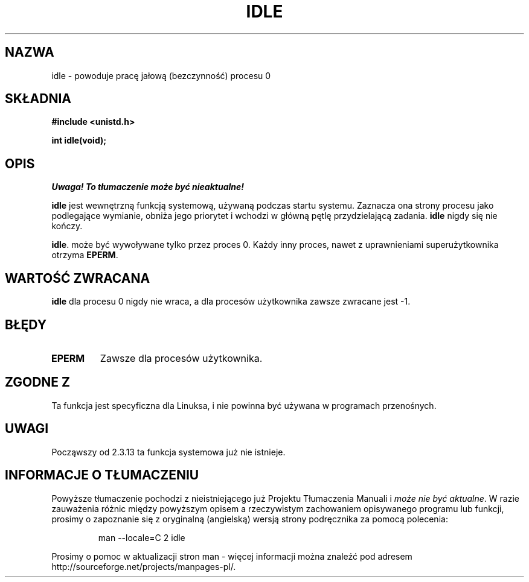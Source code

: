 .\" 1999 PTM Przemek Borys
.\" Hey Emacs! This file is -*- nroff -*- source.
.\"
.\" Copyright 1993 Rickard E. Faith (faith@cs.unc.edu)
.\" Portions extracted from linux/mm/swap.c:
.\"                Copyright (C) 1991, 1992  Linus Torvalds
.\"
.\" Permission is granted to make and distribute verbatim copies of this
.\" manual provided the copyright notice and this permission notice are
.\" preserved on all copies.
.\"
.\" Permission is granted to copy and distribute modified versions of this
.\" manual under the conditions for verbatim copying, provided that the
.\" entire resulting derived work is distributed under the terms of a
.\" permission notice identical to this one
.\" 
.\" Since the Linux kernel and libraries are constantly changing, this
.\" manual page may be incorrect or out-of-date.  The author(s) assume no
.\" responsibility for errors or omissions, or for damages resulting from
.\" the use of the information contained herein.  The author(s) may not
.\" have taken the same level of care in the production of this manual,
.\" which is licensed free of charge, as they might when working
.\" professionally.
.\" 
.\" Formatted or processed versions of this manual, if unaccompanied by
.\" the source, must acknowledge the copyright and authors of this work.
.\"
.\" Modified 21 Aug 1994 by Michael Chastain (mec@shell.portal.com):
.\"   Added text about calling restriction (new in kernel 1.1.20 I believe).
.\"   N.B. calling "idle" from user process used to hang process!
.\" Modified Thu Oct 31 14:41:15 1996 by Eric S. Raymond <esr@thyrsus.com>
.\" Translation ???
.\" Last update: A. Krzysztofowicz <ankry@mif.pg.gda.pl>, Jan 2002,
.\"              manpages 1.47
.\" "
.TH IDLE 2 1994-08-21 "Linux 1.1.46" "Podręcznik programisty Linuksa"
.SH NAZWA
idle \- powoduje pracę jałową (bezczynność) procesu 0
.SH SKŁADNIA
.B #include <unistd.h>
.sp
.B int idle(void);
.SH OPIS
\fI Uwaga! To tłumaczenie może być nieaktualne!\fP
.PP
.B idle
jest wewnętrzną funkcją systemową, używaną podczas startu systemu.
Zaznacza ona strony procesu jako podlegające wymianie, obniża jego priorytet
i wchodzi w główną pętlę przydzielającą zadania.
.B idle
nigdy się nie kończy.
.PP
.BR idle .
może być wywoływane tylko przez proces 0. Każdy inny proces, nawet z
uprawnieniami superużytkownika otrzyma
.BR EPERM .
.SH "WARTOŚĆ ZWRACANA"
.B idle
dla procesu 0 nigdy nie wraca, a dla procesów użytkownika zawsze zwracane jest
\-1.
.SH BŁĘDY
.TP
.B EPERM
Zawsze dla procesów użytkownika.
.SH "ZGODNE Z"
Ta funkcja jest specyficzna dla Linuksa, i nie powinna być używana
w programach przenośnych.
.SH UWAGI
Począwszy od 2.3.13 ta funkcja systemowa już nie istnieje.
.SH "INFORMACJE O TŁUMACZENIU"
Powyższe tłumaczenie pochodzi z nieistniejącego już Projektu Tłumaczenia Manuali i 
\fImoże nie być aktualne\fR. W razie zauważenia różnic między powyższym opisem
a rzeczywistym zachowaniem opisywanego programu lub funkcji, prosimy o zapoznanie 
się z oryginalną (angielską) wersją strony podręcznika za pomocą polecenia:
.IP
man \-\-locale=C 2 idle
.PP
Prosimy o pomoc w aktualizacji stron man \- więcej informacji można znaleźć pod
adresem http://sourceforge.net/projects/manpages\-pl/.

